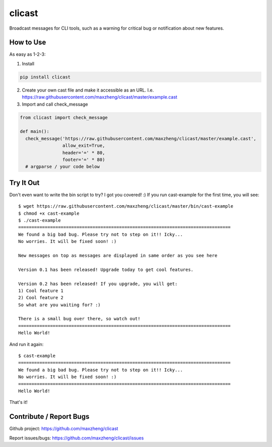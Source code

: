 clicast
=======

Broadcast messages for CLI tools, such as a warning for critical bug or notification about new features.

How to Use
-------------------------

As easy as 1-2-3:

1. Install

.. code::

  pip install clicast

2. Create your own cast file and make it accessible as an URL.
   I.e. https://raw.githubusercontent.com/maxzheng/clicast/master/example.cast

3. Import and call check_message

.. code::

  from clicast import check_message

  def main():
    check_message('https://raw.githubusercontent.com/maxzheng/clicast/master/example.cast',
                  allow_exit=True,
                  header='=' * 80,
                  footer='=' * 80)
    # argparse / your code below

Try It Out
-------------------------

Don't even want to write the bin script to try? I got you covered! :)
If you run cast-example for the first time, you will see::

  $ wget https://raw.githubusercontent.com/maxzheng/clicast/master/bin/cast-example
  $ chmod +x cast-example
  $ ./cast-example
  ================================================================================
  We found a big bad bug. Please try not to step on it!! Icky...
  No worries. It will be fixed soon! :)

  New messages on top as messages are displayed in same order as you see here

  Version 0.1 has been released! Upgrade today to get cool features.

  Version 0.2 has been released! If you upgrade, you will get:
  1) Cool feature 1
  2) Cool feature 2
  So what are you waiting for? :)

  There is a small bug over there, so watch out!
  ================================================================================
  Hello World!

And run it again::

  $ cast-example
  ================================================================================
  We found a big bad bug. Please try not to step on it!! Icky...
  No worries. It will be fixed soon! :)
  ================================================================================
  Hello World!

That's it!

Contribute / Report Bugs
-------------------------
Github project: https://github.com/maxzheng/clicast

Report issues/bugs: https://github.com/maxzheng/clicast/issues
